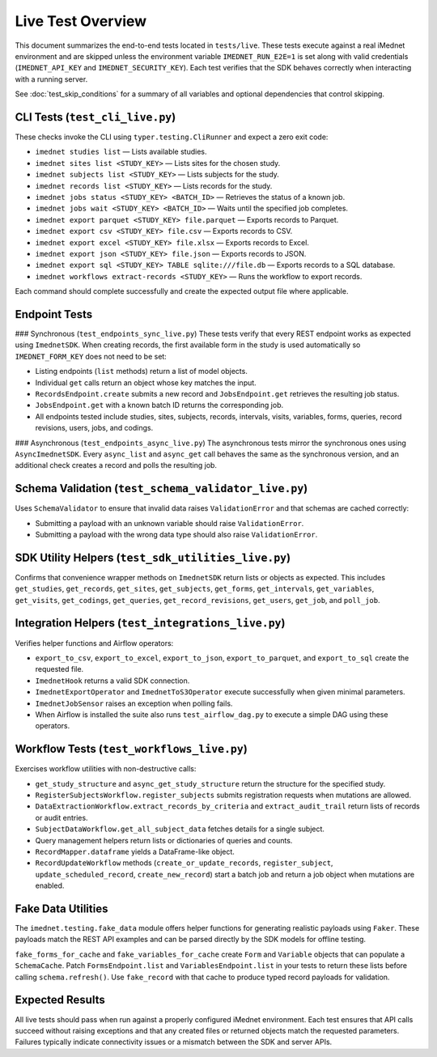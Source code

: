 Live Test Overview
==================

This document summarizes the end-to-end tests located in ``tests/live``. These tests
execute against a real iMednet environment and are skipped unless the environment
variable ``IMEDNET_RUN_E2E=1`` is set along with valid credentials (``IMEDNET_API_KEY``
and ``IMEDNET_SECURITY_KEY``). Each test verifies that the SDK behaves correctly
when interacting with a running server.

See :doc:`test_skip_conditions` for a summary of all variables and optional
dependencies that control skipping.

CLI Tests (``test_cli_live.py``)
--------------------------------
These checks invoke the CLI using ``typer.testing.CliRunner`` and expect a zero exit code:

- ``imednet studies list`` — Lists available studies.
- ``imednet sites list <STUDY_KEY>`` — Lists sites for the chosen study.
- ``imednet subjects list <STUDY_KEY>`` — Lists subjects for the study.
- ``imednet records list <STUDY_KEY>`` — Lists records for the study.
- ``imednet jobs status <STUDY_KEY> <BATCH_ID>`` — Retrieves the status of a known job.
- ``imednet jobs wait <STUDY_KEY> <BATCH_ID>`` — Waits until the specified job completes.
- ``imednet export parquet <STUDY_KEY> file.parquet`` — Exports records to Parquet.
- ``imednet export csv <STUDY_KEY> file.csv`` — Exports records to CSV.
- ``imednet export excel <STUDY_KEY> file.xlsx`` — Exports records to Excel.
- ``imednet export json <STUDY_KEY> file.json`` — Exports records to JSON.
- ``imednet export sql <STUDY_KEY> TABLE sqlite:///file.db`` — Exports records to a SQL database.
- ``imednet workflows extract-records <STUDY_KEY>`` — Runs the workflow to export records.

Each command should complete successfully and create the expected output file where applicable.

Endpoint Tests
--------------

### Synchronous (``test_endpoints_sync_live.py``)
These tests verify that every REST endpoint works as expected using ``ImednetSDK``.
When creating records, the first available form in the study is used
automatically so ``IMEDNET_FORM_KEY`` does not need to be set:

- Listing endpoints (``list`` methods) return a list of model objects.
- Individual ``get`` calls return an object whose key matches the input.
- ``RecordsEndpoint.create`` submits a new record and ``JobsEndpoint.get`` retrieves the resulting job status.
- ``JobsEndpoint.get`` with a known batch ID returns the corresponding job.
- All endpoints tested include studies, sites, subjects, records, intervals, visits, variables, forms, queries, record revisions, users, jobs, and codings.

### Asynchronous (``test_endpoints_async_live.py``)
The asynchronous tests mirror the synchronous ones using ``AsyncImednetSDK``.
Every ``async_list`` and ``async_get`` call behaves the same as the synchronous
version, and an additional check creates a record and polls the resulting job.

Schema Validation (``test_schema_validator_live.py``)
-----------------------------------------------------
Uses ``SchemaValidator`` to ensure that invalid data raises ``ValidationError`` and that schemas are cached correctly:

- Submitting a payload with an unknown variable should raise ``ValidationError``.
- Submitting a payload with the wrong data type should also raise ``ValidationError``.

SDK Utility Helpers (``test_sdk_utilities_live.py``)
----------------------------------------------------
Confirms that convenience wrapper methods on ``ImednetSDK`` return lists or objects as expected. This includes ``get_studies``, ``get_records``, ``get_sites``, ``get_subjects``, ``get_forms``, ``get_intervals``, ``get_variables``, ``get_visits``, ``get_codings``, ``get_queries``, ``get_record_revisions``, ``get_users``, ``get_job``, and ``poll_job``.

Integration Helpers (``test_integrations_live.py``)
---------------------------------------------------
Verifies helper functions and Airflow operators:

- ``export_to_csv``, ``export_to_excel``, ``export_to_json``, ``export_to_parquet``, and ``export_to_sql`` create the requested file.
- ``ImednetHook`` returns a valid SDK connection.
- ``ImednetExportOperator`` and ``ImednetToS3Operator`` execute successfully when given minimal parameters.
- ``ImednetJobSensor`` raises an exception when polling fails.
- When Airflow is installed the suite also runs ``test_airflow_dag.py`` to execute a simple DAG using these operators.

Workflow Tests (``test_workflows_live.py``)
-------------------------------------------
Exercises workflow utilities with non-destructive calls:

- ``get_study_structure`` and ``async_get_study_structure`` return the structure for the specified study.
- ``RegisterSubjectsWorkflow.register_subjects`` submits registration requests when mutations are allowed.
- ``DataExtractionWorkflow.extract_records_by_criteria`` and ``extract_audit_trail`` return lists of records or audit entries.
- ``SubjectDataWorkflow.get_all_subject_data`` fetches details for a single subject.
- Query management helpers return lists or dictionaries of queries and counts.
- ``RecordMapper.dataframe`` yields a DataFrame-like object.
- ``RecordUpdateWorkflow`` methods (``create_or_update_records``, ``register_subject``, ``update_scheduled_record``, ``create_new_record``) start a batch job and return a job object when mutations are enabled.

Fake Data Utilities
-------------------
The ``imednet.testing.fake_data`` module offers helper functions for generating realistic payloads using ``Faker``. These payloads match the REST API examples and can be parsed directly by the SDK models for offline testing.

``fake_forms_for_cache`` and ``fake_variables_for_cache`` create ``Form`` and ``Variable`` objects that can populate a ``SchemaCache``. Patch ``FormsEndpoint.list`` and ``VariablesEndpoint.list`` in your tests to return these lists before calling ``schema.refresh()``. Use ``fake_record`` with that cache to produce typed record payloads for validation.

Expected Results
----------------
All live tests should pass when run against a properly configured iMednet environment. Each test ensures that API calls succeed without raising exceptions and that any created files or returned objects match the requested parameters. Failures typically indicate connectivity issues or a mismatch between the SDK and server APIs.
